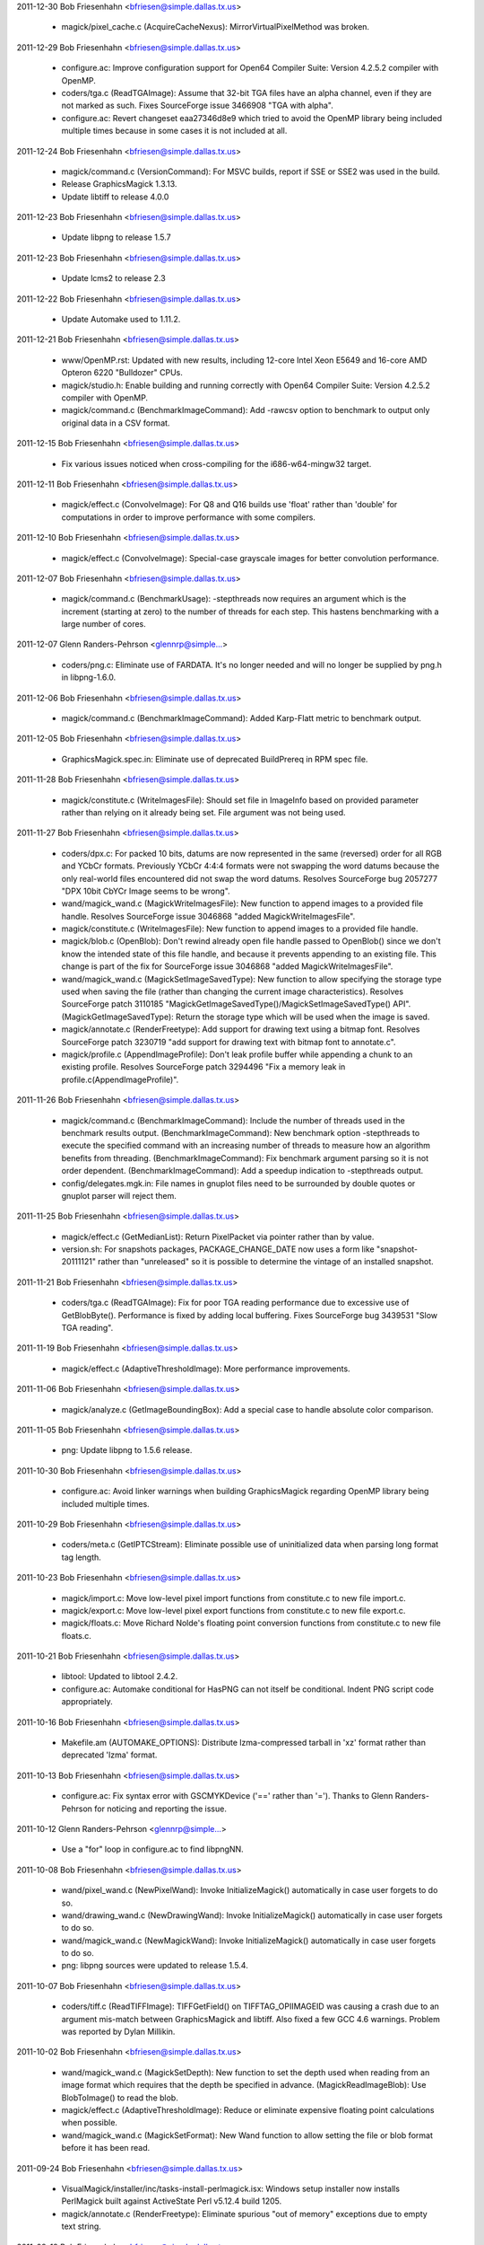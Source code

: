 2011-12-30  Bob Friesenhahn  <bfriesen@simple.dallas.tx.us>

  - magick/pixel\_cache.c (AcquireCacheNexus):
    MirrorVirtualPixelMethod was broken.

2011-12-29  Bob Friesenhahn  <bfriesen@simple.dallas.tx.us>

  - configure.ac: Improve configuration support for Open64 Compiler
    Suite: Version 4.2.5.2 compiler with OpenMP.

  - coders/tga.c (ReadTGAImage): Assume that 32-bit TGA files have
    an alpha channel, even if they are not marked as such.  Fixes
    SourceForge issue 3466908 "TGA with alpha".

  - configure.ac: Revert changeset eaa27346d8e9 which tried to avoid
    the OpenMP library being included multiple times because in some
    cases it is not included at all.

2011-12-24  Bob Friesenhahn  <bfriesen@simple.dallas.tx.us>

  - magick/command.c (VersionCommand): For MSVC builds, report if
    SSE or SSE2 was used in the build.

  - Release GraphicsMagick 1.3.13.

  - Update libtiff to release 4.0.0

2011-12-23  Bob Friesenhahn  <bfriesen@simple.dallas.tx.us>

  - Update libpng to release 1.5.7

2011-12-23  Bob Friesenhahn  <bfriesen@simple.dallas.tx.us>

  - Update lcms2 to release 2.3

2011-12-22  Bob Friesenhahn  <bfriesen@simple.dallas.tx.us>

  - Update Automake used to 1.11.2.

2011-12-21  Bob Friesenhahn  <bfriesen@simple.dallas.tx.us>

  - www/OpenMP.rst: Updated with new results, including 12-core
    Intel Xeon E5649 and 16-core AMD Opteron 6220 "Bulldozer" CPUs.

  - magick/studio.h: Enable building and running correctly with
    Open64 Compiler Suite: Version 4.2.5.2 compiler with OpenMP.

  - magick/command.c (BenchmarkImageCommand): Add -rawcsv option to
    benchmark to output only original data in a CSV format.

2011-12-15  Bob Friesenhahn  <bfriesen@simple.dallas.tx.us>

  - Fix various issues noticed when cross-compiling for the
    i686-w64-mingw32 target.

2011-12-11  Bob Friesenhahn  <bfriesen@simple.dallas.tx.us>

  - magick/effect.c (ConvolveImage): For Q8 and Q16 builds use
    'float' rather than 'double' for computations in order to improve
    performance with some compilers.

2011-12-10  Bob Friesenhahn  <bfriesen@simple.dallas.tx.us>

  - magick/effect.c (ConvolveImage): Special-case grayscale images
    for better convolution performance.

2011-12-07  Bob Friesenhahn  <bfriesen@simple.dallas.tx.us>

  - magick/command.c (BenchmarkUsage): -stepthreads now requires an
    argument which is the increment (starting at zero) to the number
    of threads for each step.  This hastens benchmarking with a large
    number of cores.

2011-12-07  Glenn Randers-Pehrson  <glennrp@simple...>

  - coders/png.c: Eliminate use of FARDATA.  It's no longer needed
    and will no longer be supplied by png.h in libpng-1.6.0.

2011-12-06  Bob Friesenhahn  <bfriesen@simple.dallas.tx.us>

  - magick/command.c (BenchmarkImageCommand): Added Karp-Flatt
    metric to benchmark output.

2011-12-05  Bob Friesenhahn  <bfriesen@simple.dallas.tx.us>

  - GraphicsMagick.spec.in: Eliminate use of deprecated BuildPrereq
    in RPM spec file.

2011-11-28  Bob Friesenhahn  <bfriesen@simple.dallas.tx.us>

  - magick/constitute.c (WriteImagesFile): Should set file in
    ImageInfo based on provided parameter rather than relying on it
    already being set.  File argument was not being used.

2011-11-27  Bob Friesenhahn  <bfriesen@simple.dallas.tx.us>

  - coders/dpx.c: For packed 10 bits, datums are now represented in
    the same (reversed) order for all RGB and YCbCr formats.
    Previously YCbCr 4:4:4 formats were not swapping the word datums
    because the only real-world files encountered did not swap the
    word datums.  Resolves SourceForge bug 2057277 "DPX 10bit CbYCr
    Image seems to be wrong".

  - wand/magick\_wand.c (MagickWriteImagesFile): New function to
    append images to a provided file handle.  Resolves SourceForge
    issue 3046868 "added MagickWriteImagesFile".

  - magick/constitute.c (WriteImagesFile): New function to append
    images to a provided file handle.

  - magick/blob.c (OpenBlob): Don't rewind already open file handle
    passed to OpenBlob() since we don't know the intended state of
    this file handle, and because it prevents appending to an existing
    file.  This change is part of the fix for SourceForge issue
    3046868 "added MagickWriteImagesFile".

  - wand/magick\_wand.c (MagickSetImageSavedType): New function to
    allow specifying the storage type used when saving the file
    (rather than changing the current image characteristics).
    Resolves SourceForge patch 3110185
    "MagickGetImageSavedType()/MagickSetImageSavedType() API".
    (MagickGetImageSavedType): Return the storage type which will be
    used when the image is saved.

  - magick/annotate.c (RenderFreetype): Add support for drawing text
    using a bitmap font.  Resolves SourceForge patch 3230719 "add
    support for drawing text with bitmap font to annotate.c".

  - magick/profile.c (AppendImageProfile): Don't leak profile buffer
    while appending a chunk to an existing profile.  Resolves
    SourceForge patch 3294496 "Fix a memory leak in
    profile.c(AppendImageProfile)".

2011-11-26  Bob Friesenhahn  <bfriesen@simple.dallas.tx.us>

  - magick/command.c (BenchmarkImageCommand): Include the number of
    threads used in the benchmark results output.
    (BenchmarkImageCommand): New benchmark option -stepthreads to
    execute the specified command with an increasing number of threads
    to measure how an algorithm benefits from threading.
    (BenchmarkImageCommand): Fix benchmark argument parsing so it is
    not order dependent.
    (BenchmarkImageCommand): Add a speedup indication to -stepthreads
    output.

  - config/delegates.mgk.in: File names in gnuplot files need to be
    surrounded by double quotes or gnuplot parser will reject them.

2011-11-25  Bob Friesenhahn  <bfriesen@simple.dallas.tx.us>

  - magick/effect.c (GetMedianList): Return PixelPacket via pointer
    rather than by value.

  - version.sh: For snapshots packages, PACKAGE\_CHANGE\_DATE now uses
    a form like "snapshot-20111121" rather than "unreleased" so it is
    possible to determine the vintage of an installed snapshot.

2011-11-21  Bob Friesenhahn  <bfriesen@simple.dallas.tx.us>

  - coders/tga.c (ReadTGAImage): Fix for poor TGA reading
    performance due to excessive use of GetBlobByte().  Performance is
    fixed by adding local buffering.  Fixes SourceForge bug 3439531
    "Slow TGA reading".

2011-11-19  Bob Friesenhahn  <bfriesen@simple.dallas.tx.us>

  - magick/effect.c (AdaptiveThresholdImage): More performance
    improvements.

2011-11-06  Bob Friesenhahn  <bfriesen@simple.dallas.tx.us>

  - magick/analyze.c (GetImageBoundingBox): Add a special case to
    handle absolute color comparison.

2011-11-05  Bob Friesenhahn  <bfriesen@simple.dallas.tx.us>

  - png: Update libpng to 1.5.6 release.

2011-10-30  Bob Friesenhahn  <bfriesen@simple.dallas.tx.us>

  - configure.ac: Avoid linker warnings when building GraphicsMagick
    regarding OpenMP library being included multiple times.

2011-10-29  Bob Friesenhahn  <bfriesen@simple.dallas.tx.us>

  - coders/meta.c (GetIPTCStream): Eliminate possible use of
    uninitialized data when parsing long format tag length.

2011-10-23  Bob Friesenhahn  <bfriesen@simple.dallas.tx.us>

  - magick/import.c: Move low-level pixel import functions from
    constitute.c to new file import.c.

  - magick/export.c: Move low-level pixel export functions from
    constitute.c to new file export.c.

  - magick/floats.c: Move Richard Nolde's floating point conversion
    functions from constitute.c to new file floats.c.

2011-10-21  Bob Friesenhahn  <bfriesen@simple.dallas.tx.us>

  - libtool: Updated to libtool 2.4.2.

  - configure.ac: Automake conditional for HasPNG can not itself be
    conditional.  Indent PNG script code appropriately.

2011-10-16  Bob Friesenhahn  <bfriesen@simple.dallas.tx.us>

  - Makefile.am (AUTOMAKE\_OPTIONS): Distribute lzma-compressed
    tarball in 'xz' format rather than deprecated 'lzma' format.

2011-10-13  Bob Friesenhahn  <bfriesen@simple.dallas.tx.us>

  - configure.ac: Fix syntax error with GSCMYKDevice ('==' rather
    than '=').  Thanks to Glenn Randers-Pehrson for noticing and
    reporting the issue.

2011-10-12  Glenn Randers-Pehrson  <glennrp@simple...>

  - Use a "for" loop in configure.ac to find libpngNN.

2011-10-08  Bob Friesenhahn  <bfriesen@simple.dallas.tx.us>

  - wand/pixel\_wand.c (NewPixelWand): Invoke InitializeMagick()
    automatically in case user forgets to do so.

  - wand/drawing\_wand.c (NewDrawingWand): Invoke InitializeMagick()
    automatically in case user forgets to do so.

  - wand/magick\_wand.c (NewMagickWand): Invoke InitializeMagick()
    automatically in case user forgets to do so.

  - png: libpng sources were updated to release 1.5.4.

2011-10-07  Bob Friesenhahn  <bfriesen@simple.dallas.tx.us>

  - coders/tiff.c (ReadTIFFImage): TIFFGetField() on
    TIFFTAG\_OPIIMAGEID was causing a crash due to an argument
    mis-match between GraphicsMagick and libtiff.  Also fixed a few
    GCC 4.6 warnings.  Problem was reported by Dylan Millikin.

2011-10-02  Bob Friesenhahn  <bfriesen@simple.dallas.tx.us>

  - wand/magick\_wand.c (MagickSetDepth): New function to set the
    depth used when reading from an image format which requires that
    the depth be specified in advance.
    (MagickReadImageBlob): Use BlobToImage() to read the blob.

  - magick/effect.c (AdaptiveThresholdImage): Reduce or eliminate
    expensive floating point calculations when possible.

  - wand/magick\_wand.c (MagickSetFormat): New Wand function to allow
    setting the file or blob format before it has been read.

2011-09-24  Bob Friesenhahn  <bfriesen@simple.dallas.tx.us>

  - VisualMagick/installer/inc/tasks-install-perlmagick.isx: Windows
    setup installer now installs PerlMagick built against ActiveState
    Perl v5.12.4 build 1205.

  - magick/annotate.c (RenderFreetype): Eliminate spurious "out of
    memory" exceptions due to empty text string.

2011-09-18  Bob Friesenhahn  <bfriesen@simple.dallas.tx.us>

  - magick/module.c (ModuleAliases): PAM format is handled by PNM
    coder.

  - jpeg: Record that jpeg sources were updated to release v8c.

  - lcms: Record that lcms sources were updated to release 2.2.

  - png: Record that png sources were updated to release 1.5.4.

  - tiff: Record that tiff sources were updated to release 4.0.0beta7.

  - xml: Record that libxml2 sources were updated to release 2.7.8.

  - zlib: Record that zlib sources were updated to release 1.2.5.

  - VisualMagick/installer/inc/body.isx: Set MagickConfigDirectory
    for DLL build so that .mgk files are put in application top
    directory.  This makes installation layout between static and DLL
    builds more similar.

2011-08-23  Bob Friesenhahn  <bfriesen@simple.dallas.tx.us>

  - magick/list.c (AppendImageToList): Documentation for
    AppendImageToList() was wrong.  Problem was reported by Brad
    Harder.

2011-08-20  Bob Friesenhahn  <bfriesen@simple.dallas.tx.us>

  - magick/display.c (MagickXMagickCommand): Display 'save' and
    'print' should display useful error details.  Problem was reported
    by Brad Harder.

2011-08-19  Bob Friesenhahn  <bfriesen@simple.dallas.tx.us>

  - magick/semaphore.c (AllocateSemaphoreInfo): Enable pthread mutex
    error checking if MAGICK\_DEBUG is defined when the code is
    compiled.  This mode helps validate that mutexes are used
    correctly.  No longer enable recursive mutexes since the
    GraphicsMagick logic should be able to operate without this
    assistance.

2011-08-10  Bob Friesenhahn  <bfriesen@simple.dallas.tx.us>

  - coders/dcm.c (DCM\_ReadOffsetTable): Fix wrong cast noticed when
    compiling with LLVM.

2011-08-08  Bob Friesenhahn  <bfriesen@simple.dallas.tx.us>

  - magick/enhance.c (LevelImageChannel): Fix documented prototype.
    Problem was reported by Brad Harder.

2011-07-31  Bob Friesenhahn  <bfriesen@simple.dallas.tx.us>

  - magick/pixel\_cache.c (AcquireOneCacheViewPixelInlined): Only use
    image colormap if the image storage class is PseudoClass.
    Eliminates a core dump when the image is in CMYK space.

2011-07-20  Glenn Randers-Pehrson  <glennrp@simple...>

  - coders/png.c: account for changed typecast of png\_get\_iCCP
    argument in libpng15 

2011-07-20  Glenn Randers-Pehrson  <glennrp@simple...>

  - configure.ac: look for libpng15, libpng14, libpng12, and libpng
    in that order.

2011-07-17  Bob Friesenhahn  <bfriesen@simple.dallas.tx.us>

  - png: Update to libpng 1.5.4.

2011-06-15  Bob Friesenhahn  <bfriesen@simple.dallas.tx.us>

  - www/docutils-articles.css: Style sheet syntax fixes. Patch by
    Mark Mitchell.

  - scripts/html\_fragments.py: Use proper quoting in banner search
    HTML.  Patch by Mark Mitchell.

2011-06-13  Bob Friesenhahn  <bfriesen@simple.dallas.tx.us>

  - magick/image.c (SetImageType): Fix documentation for enumeration
    names. The types need "Type" as part of the name.  Problem was
    reported by Brad Harder.

2011-06-09  Bob Friesenhahn  <bfriesen@simple.dallas.tx.us>

  - scripts/html\_fragments.py (banner\_template): HTML banner
    improvements to go along with style-sheet changes.

  - www/docutils-articles.css: Style-sheet improvements by Mark
    Mitchell to work better on small screens.

2011-06-07  Bob Friesenhahn  <bfriesen@simple.dallas.tx.us>

  - www/project.rst: Add a page for links to pages about the
    project.  The intention is to use this page to reduce the clutter
    in the banner.

2011-05-31  Bob Friesenhahn  <bfriesen@simple.dallas.tx.us>

  - doc/options.imdoc: Document tiff:group-three-options define.
  - coders/tiff.c (WriteTIFFImage): Add support for a
    tiff:group-three-options define to allow power-users to set the
    value of the GROUP3OPTIONS tag.

2011-05-28  Bob Friesenhahn  <bfriesen@simple.dallas.tx.us>

  - www/Makefile.am: Include Hg.\*, remove CVS.\*.

  - scripts/html\_fragments.py (nav\_template): CVS tab changed to
    Source, which links to Hg.html.

  - www/Hg.rst: Document Hg repository access.

2011-05-23  Bob Friesenhahn  <bfriesen@simple.dallas.tx.us>

  - scripts/rst2htmldeco.py (docutils\_opts): Do not include a
    datestamp of any kind since it unnecessarily churns the
    repository, particularly if the output file did not otherwise
    change.

  - INSTALL-unix.txt: Fix typo in description of --without-lzma.

2011-05-08  Bob Friesenhahn  <bfriesen@simple.dallas.tx.us>

  - coders/jpeg.c (ReadJPEGImage): Treat exceptions thrown by
    jpeg\_finish\_decompress() as warnings rather than errors.
    (JPEGErrorHandler): Handle JPEG errors directly rather than
    passing them to a message formatting routine for handling.  Also
    added useful logging.
    (JPEGMessageHandler): Only handle JPEG traces and warnings.  Also
    added useful logging.

2011-05-07  Bob Friesenhahn  <bfriesen@simple.dallas.tx.us>

  - coders/jpeg.c (EmitMessage): Treat an unhandled EXP marker as a
    warning rather than a hard error.  Resolves SourceForge issue
    3297995 "Unsupported marker type 0xdf".

2011-05-04  Bob Friesenhahn  <bfriesen@simple.dallas.tx.us>

  - magick/image.c (AppendImages): If the input list only contains
    one image, then return a new handle to the one image in the list
    rather than reporting an exception.  Problem was reported by Ravil
    Rakhimgulov ("Hunter1972").

2011-04-28  Bob Friesenhahn  <bfriesen@simple.dallas.tx.us>

  - magick/image.c (SetImageColorRegion): New function to set the
    constant pixel color for a specified region of the image.
    (AppendImages): Only color background pixels when needed.

2011-04-24  Bob Friesenhahn  <bfriesen@simple.dallas.tx.us>

  - coders/tiff.c (WriteTIFFImage): Added TIFF writer support for
    JBIG1 compression.  Not proven to work yet.

  - magick/image.h (CompressionType): Added Group3Compression as an
    alias for already existing FaxCompression.  Added
    JPEG2000Compression, JBIG1Compression, and JBIG2Compression for
    future use.

2011-04-23  Bob Friesenhahn  <bfriesen@simple.dallas.tx.us>

  - configure.ac: For MinGW32 use 64-bit value formatting
    conventions which will work with any version of the WIN32 CRT.

2011-04-21  Bob Friesenhahn  <bfriesen@simple.dallas.tx.us>

  - coders/jpeg.c (WriteJPEGImage): Properly handle errors reported
    by the JPEG library when writing.  Up to now, JPEG library simply
    invoked exit(), which crashed or hung if driven by Magick++ API.
    Fixes SourceForge bug 3106947 "Assertion failure when saving an
    "invalid" image as JPEG".

  - magick/module.c (ModuleAliases): Delete "XTRNBSTR"-entry. Fix by
    Stefan Graff.

  - contrib/win32/ATL7/ImageMagickObject/ImageMagickObject.cpp
    (Perform): Member "Perform" - out-commented SafeArrayAccessData
    and following SafeArrayUnaccessData. Fix by Stefan Graff.

  - contrib/win32/ATL/ImageMagickObject/MagickImage.cpp: Delete
    "XTRNSTREAM"-branch because "XTRNSTREAM" doesn't exist
    anymore. Fix by Stefan Graff.

  - coders/xtrn.c: In function "WriteXTRNImage" there is no branch
    for XTRNARRAY. Fix by Stefan Graff.

  - PerlMagick/Magick.xs: AdaptiveThreshold offset argument was
    being parsed into an 'unsigned long' rather than 'double' as it
    should have been.  This resulted in inability to handle negative
    offsets. Fixes SourceForge bug 3288735 "PerlMagick issue with
    AdaptiveThreshold".

  - coders/jpeg.c (ReadIPTCProfile): JPEG may deliver IPTC profile
    in chunks but code was only allowing one chunk, even though it was
    otherwise prepared to concatenate chunks.  Fixes SourceForge bug
    2978422 "Clipping paths in JPG images are truncated".

  - magick/utility.c (GetToken): Fix case where parser may run off
    end of string.  Also add asserts to check for passing null
    pointer.

2011-04-10  Bob Friesenhahn  <bfriesen@simple.dallas.tx.us>

  - magick/channel.c (ChannelImage): Report an error if the
    requested channel is not compatible with the image colorspace.
    Only deals with CMYK/RGB conflicts.  Resolves SourceForge issue
    3283046 "Bug in CMYK".

2011-03-15  Bob Friesenhahn  <bfriesen@simple.dallas.tx.us>

  - coders/txt.c (ReadTXTImage): Throw error if attempt to read
    empty file.

  - coders/{fits.c,mac.c,miff.c,pcd.c,pict.c,ps3.c,rla.c,txt.c}:
    Format requires seekable stream.

  - coders/pnm.c (WritePNMImage): Implement writer for PAM format.

  - coders/ept.c (WriteEPTImage): Fix error handling for case when
    TIFF writer fails.

  - magick/constitute.c (ReadImage): Use of GetBlobStatus() to
    evaluate image reader success is bogus.
    (MagickGetQuantumSamplesPerPixel): New private method to return
    the number of samples returned per pixel for a given quantum type.

2011-03-14  Glenn Randers-Pehrson  <glennrp@simple...>

  - coders/png.c (WriteOnePNGImage(): Fixed a rounding error in
    writing the pHYs chunk (it was truncating instead of rounding).

2011-02-20  Bob Friesenhahn  <bfriesen@simple.dallas.tx.us>

  - magick/magick.c (MagickPanicSignalHandler,MagickSignalHandler):
    Don't invoke DestroyMagick() since there may be OpenMP worker
    threads still running which are using data which would be
    deallocated.  Instead we invoke PurgeTemporaryFiles() to remove
    any existing temporary files. Valgrind will report leaks if the
    program is terminated by a signal but this causes no actual harm.
    Resolves SourceForge issue 3165456 "^C causes semaphore failure in
    MacOSX".
    (MagickPanicSignalHandler): Invoke abort() in panic signal handler
    so that we will reliably get a core dump.

  - magick/tempfile.c (PurgeTemporaryFiles): New private function to
    remove any existing temporary files but without destroying
    temporary file semaphore.

2011-02-13  Bob Friesenhahn  <bfriesen@simple.dallas.tx.us>

  - coders/pnm.c (ReadPNMImage): Fix mis-placed break in PAM header
    parser.

  - wand/magick\_wand.c (MagickWriteImageBlob): Improve the
    documentation to mention the related use of MagickSetImageFormat()
    and MagickResetIterator().

2011-02-07  Bob Friesenhahn  <bfriesen@simple.dallas.tx.us>

  - magick/xwindow.c (MagickXBestFont): Check for a few more common
    font names, and ensure to always check for "fixed" as a final
    fallback.

2011-02-06  Bob Friesenhahn  <bfriesen@simple.dallas.tx.us>

  - config/delegates.mgk.in: Added gs-cmyk entry.  Used if '-type
    ColorSeparation' is specified on the command-line prior to the PDF
    or Postscript file name.  This entry specifies use of the
    Ghostscript PAM driver which is capable of supporting CMYK output.
    This may be useful if it is desired to apply CMYK color profiles
    to the image returned from the PDF.  As fair warning, it seems
    that Ghostscript 8.62 outputs CMYK even if the PDF was in RGB
    space if the PAM driver is used.

  - coders/pnm.c (ReadPNMImage): Add support for reading netpbm's
    PAM format.

2011-02-01  Bob Friesenhahn  <bfriesen@simple.dallas.tx.us>

  - tests/rwblob.c, tests/rwfile.c: Fixes to help tests work when
    testing with multiple frames.

  - coders/sgi.c: SGI format is not documented to support multiple
    frames.  Remove the half-baked extension for it.

2011-02-01  Glenn Randers-Pehrson  <glennrp@simple...>

  - coders/bmp.c (ReadBMPImage): Changed file\_size greater than
    expected from a corrupt-image error to a debug log entry.
    File\_size too small is still an error, and made that so also for
    BI\_RGB images which were previously exempted from the test.

2011-01-30  Bob Friesenhahn  <bfriesen@simple.dallas.tx.us>

  - tests/rwblob.c, tests/rwfile.c: Validate the data in each image
    frame, validate that each read returns the same number of frames,
    and validate that the correct number of frames was ultimately
    returned.

  - magick/blob.c (SyncBlob): Disable bogus code which attempted to
    replicate the blob I/O object across all images in the list when
    the blob is synced.  Leave a less bogus bit of code in place (but
    commented out) in case such functionality is deemed to actually be
    needed in the future.  The previous code was copying structs on
    top of each other, including a pointer member to a semaphore.

2011-01-23  Bob Friesenhahn  <bfriesen@simple.dallas.tx.us>

  - www/Changes.rst: Add a new Changes page to wrap up the yearly
    change logs to lessen download size.

  - scripts/changelog2rst.sh: Simple utility to format ChangeLog
    format into something resembling reStructuredText.

  - www/Makefile.am: Use reStructuredText to format the ChangeLog
    files to HTML so that we can inherit the improved formatting and
    page style.

  - coders/pnm.c (ReadPNMImage): Support for multi-frame PNM was
    botched due to on-going edits to support PAM format.

2011-01-16  Bob Friesenhahn  <bfriesen@simple.dallas.tx.us>

  - wand/magick\_wand.c (MagickDescribeImage): Was sending
    descriptive output to stdout rather than returning it in an
    allocated string as intended.

2011-01-09  Bob Friesenhahn  <bfriesen@simple.dallas.tx.us>

  - magick/draw.c, wand/drawing\_wand.c (MvgPrintf): Update to handle
    C99 vsnprintf() return values.

  - magick/draw.c, wand/drawing\_wand.c (DrawAnnotation): Linux
    glibc does not pass extended text characters if "%.1024s"
    formatting convention is used.  Apparently it assumes that such
    characters may be UTF8 and returns -1 rather than outputting the
    string, even if it is assured to fit.

